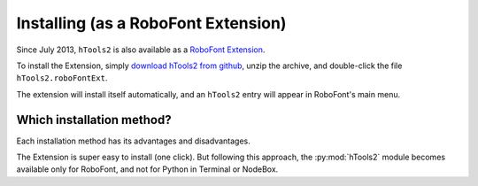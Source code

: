 ====================================
Installing (as a RoboFont Extension) 
====================================

Since July 2013, ``hTools2`` is also available as a `RoboFont Extension`_.

.. _RoboFont Extension : http://doc.robofont.com/extensions/

To install the Extension, simply `download hTools2 from github`_, unzip the archive, and double-click the file ``hTools2.roboFontExt``.

.. _download hTools2 from github : https://github.com/gferreira/hTools2/archive/master.zip

The extension will install itself automatically, and an ``hTools2`` entry will appear in RoboFont's main menu.

--------------------------
Which installation method?
--------------------------

Each installation method has its advantages and disadvantages.

The Extension is super easy to install (one click). But following this approach, the :py:mod:`hTools2` module becomes available only for RoboFont, and not for Python in Terminal or NodeBox.
